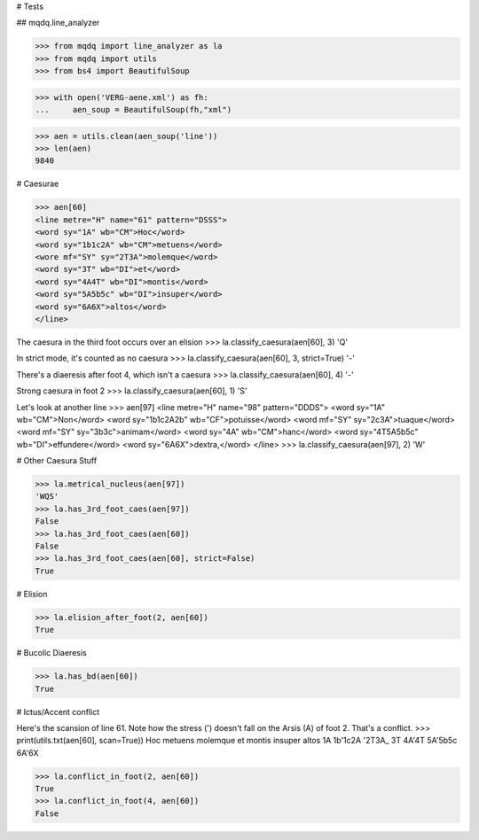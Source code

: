 # Tests

## mqdq.line_analyzer

>>> from mqdq import line_analyzer as la
>>> from mqdq import utils
>>> from bs4 import BeautifulSoup

>>> with open('VERG-aene.xml') as fh:
...     aen_soup = BeautifulSoup(fh,"xml")

>>> aen = utils.clean(aen_soup('line'))
>>> len(aen)
9840

# Caesurae

>>> aen[60]
<line metre="H" name="61" pattern="DSSS">
<word sy="1A" wb="CM">Hoc</word>
<word sy="1b1c2A" wb="CM">metuens</word>
<wore mf="SY" sy="2T3A">molemque</word>
<word sy="3T" wb="DI">et</word>
<word sy="4A4T" wb="DI">montis</word>
<word sy="5A5b5c" wb="DI">insuper</word>
<word sy="6A6X">altos</word>
</line>

The caesura in the third foot occurs over an elision
>>> la.classify_caesura(aen[60], 3)
'Q'

In strict mode, it's counted as no caesura
>>> la.classify_caesura(aen[60], 3, strict=True)
'-'

There's a diaeresis after foot 4, which isn't a caesura
>>> la.classify_caesura(aen[60], 4)
'-'

Strong caesura in foot 2
>>> la.classify_caesura(aen[60], 1)
'S'

Let's look at another line
>>> aen[97]
<line metre="H" name="98" pattern="DDDS">
<word sy="1A" wb="CM">Non</word>
<word sy="1b1c2A2b" wb="CF">potuisse</word>
<word mf="SY" sy="2c3A">tuaque</word>
<word mf="SY" sy="3b3c">animam</word>
<word sy="4A" wb="CM">hanc</word>
<word sy="4T5A5b5c" wb="DI">effundere</word>
<word sy="6A6X">dextra,</word>
</line>
>>> la.classify_caesura(aen[97], 2)
'W'

# Other Caesura Stuff

>>> la.metrical_nucleus(aen[97])
'WQS'
>>> la.has_3rd_foot_caes(aen[97])
False
>>> la.has_3rd_foot_caes(aen[60])
False
>>> la.has_3rd_foot_caes(aen[60], strict=False)
True

# Elision

>>> la.elision_after_foot(2, aen[60])
True

# Bucolic Diaeresis

>>> la.has_bd(aen[60])
True

# Ictus/Accent conflict

Here's the scansion of line 61. Note how the stress (')
doesn't fall on the Arsis (A) of foot 2. That's a conflict.
>>> print(utils.txt(aen[60], scan=True))
Hoc metuens molemque et montis insuper altos
1A  1b'1c2A '2T3A_   3T 4A'4T  5A'5b5c 6A'6X

>>> la.conflict_in_foot(2, aen[60])
True
>>> la.conflict_in_foot(4, aen[60])
False

